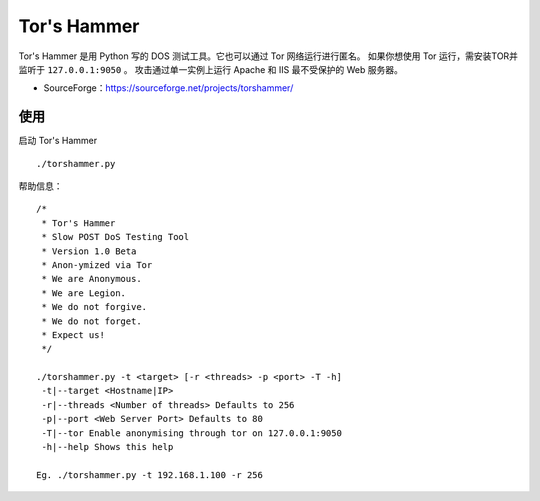 .. _torshammer:

=============
Tor's Hammer
=============

Tor's Hammer 是用 Python 写的 DOS 测试工具。它也可以通过 Tor 网络运行进行匿名。
如果你想使用 Tor 运行，需安装TOR并监听于 ``127.0.0.1:9050`` 。
攻击通过单一实例上运行 Apache 和 IIS 最不受保护的 Web 服务器。

* SourceForge：https://sourceforge.net/projects/torshammer/


使用
==========

启动 Tor's Hammer
::

    ./torshammer.py

帮助信息：
::

    /*
     * Tor's Hammer
     * Slow POST DoS Testing Tool
     * Version 1.0 Beta
     * Anon-ymized via Tor
     * We are Anonymous.
     * We are Legion.
     * We do not forgive.
     * We do not forget.
     * Expect us!
     */
    
    ./torshammer.py -t <target> [-r <threads> -p <port> -T -h]
     -t|--target <Hostname|IP>
     -r|--threads <Number of threads> Defaults to 256
     -p|--port <Web Server Port> Defaults to 80
     -T|--tor Enable anonymising through tor on 127.0.0.1:9050
     -h|--help Shows this help
    
    Eg. ./torshammer.py -t 192.168.1.100 -r 256

